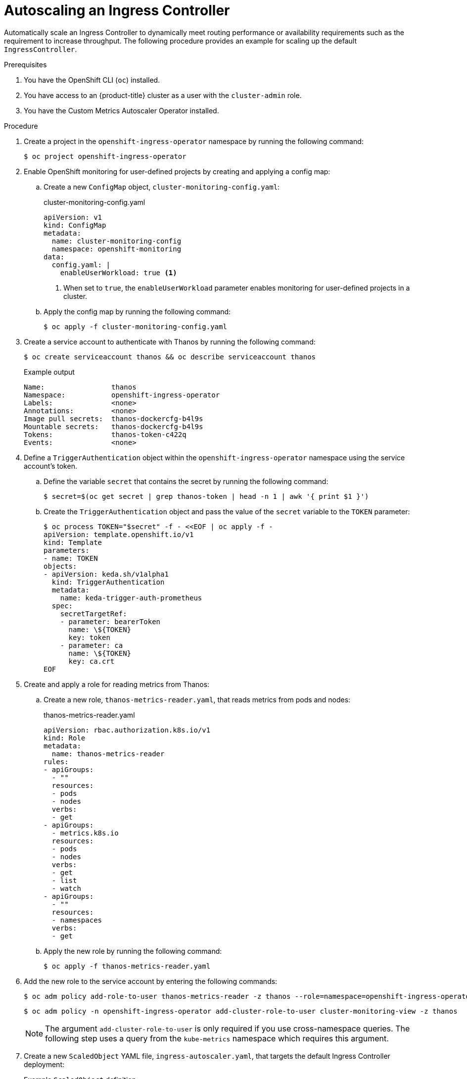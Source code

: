 // Module included in the following assemblies:
//
// * networking/ingress-controller-configuration.adoc

:_mod-docs-content-type: PROCEDURE
[id="nw-autoscaling-ingress-controller_{context}"]
= Autoscaling an Ingress Controller

Automatically scale an Ingress Controller to dynamically meet routing performance or availability requirements such as the requirement to increase throughput. The following procedure provides an example for scaling up the default `IngressController`.

.Prerequisites
. You have the OpenShift CLI (`oc`) installed.
. You have access to an {product-title} cluster as a user with the `cluster-admin` role.
. You have the Custom Metrics Autoscaler Operator installed.

.Procedure
. Create a project in the `openshift-ingress-operator` namespace by running the following command:
+
[source,terminal]
----
$ oc project openshift-ingress-operator
----

. Enable OpenShift monitoring for user-defined projects by creating and applying a config map:

.. Create a new `ConfigMap` object, `cluster-monitoring-config.yaml`:
+
.cluster-monitoring-config.yaml
[source,yaml]
----
apiVersion: v1
kind: ConfigMap
metadata:
  name: cluster-monitoring-config
  namespace: openshift-monitoring
data:
  config.yaml: |
    enableUserWorkload: true <1>
----
+
<1> When set to `true`, the `enableUserWorkload` parameter enables monitoring for user-defined projects in a cluster.

.. Apply the config map by running the following command:
+
[source,terminal]
----
$ oc apply -f cluster-monitoring-config.yaml
----

. Create a service account to authenticate with Thanos by running the following command:
+
[source,terminal]
----
$ oc create serviceaccount thanos && oc describe serviceaccount thanos
----
+
.Example output
[source,terminal]
----
Name:                thanos
Namespace:           openshift-ingress-operator
Labels:              <none>
Annotations:         <none>
Image pull secrets:  thanos-dockercfg-b4l9s
Mountable secrets:   thanos-dockercfg-b4l9s
Tokens:              thanos-token-c422q
Events:              <none>
----

. Define a `TriggerAuthentication` object within the `openshift-ingress-operator` namespace using the service account's token.

.. Define the variable `secret` that contains the secret by running the following command:
+
[source,terminal]
----
$ secret=$(oc get secret | grep thanos-token | head -n 1 | awk '{ print $1 }')
----

.. Create the `TriggerAuthentication` object and pass the value of the `secret` variable to the `TOKEN` parameter:
+
[source,terminal]
----
$ oc process TOKEN="$secret" -f - <<EOF | oc apply -f -
apiVersion: template.openshift.io/v1
kind: Template
parameters:
- name: TOKEN
objects:
- apiVersion: keda.sh/v1alpha1
  kind: TriggerAuthentication
  metadata:
    name: keda-trigger-auth-prometheus
  spec:
    secretTargetRef:
    - parameter: bearerToken
      name: \${TOKEN}
      key: token
    - parameter: ca
      name: \${TOKEN}
      key: ca.crt
EOF
----

. Create and apply a role for reading metrics from Thanos:

.. Create a new role, `thanos-metrics-reader.yaml`, that reads metrics from pods and nodes:
+
.thanos-metrics-reader.yaml
[source,yaml]
----
apiVersion: rbac.authorization.k8s.io/v1
kind: Role
metadata:
  name: thanos-metrics-reader
rules:
- apiGroups:
  - ""
  resources:
  - pods
  - nodes
  verbs:
  - get
- apiGroups:
  - metrics.k8s.io
  resources:
  - pods
  - nodes
  verbs:
  - get
  - list
  - watch
- apiGroups:
  - ""
  resources:
  - namespaces
  verbs:
  - get
----

.. Apply the new role by running the following command:
+
[source,terminal]
----
$ oc apply -f thanos-metrics-reader.yaml
----

. Add the new role to the service account by entering the following commands:
+
[source,terminal]
----
$ oc adm policy add-role-to-user thanos-metrics-reader -z thanos --role=namespace=openshift-ingress-operator
----
+
[source,terminal]
----
$ oc adm policy -n openshift-ingress-operator add-cluster-role-to-user cluster-monitoring-view -z thanos
----
+
[NOTE]
====
The argument `add-cluster-role-to-user` is only required if you use cross-namespace queries. The following step uses a query from the `kube-metrics` namespace which requires this argument.
====

. Create a new `ScaledObject` YAML file, `ingress-autoscaler.yaml`, that targets the default Ingress Controller deployment:
+
.Example `ScaledObject` definition
[source,yaml]
----
apiVersion: keda.sh/v1alpha1
kind: ScaledObject
metadata:
  name: ingress-scaler
spec:
  scaleTargetRef: <1>
    apiVersion: operator.openshift.io/v1
    kind: IngressController
    name: default
    envSourceContainerName: ingress-operator
  minReplicaCount: 1
  maxReplicaCount: 20 <2>
  cooldownPeriod: 1
  pollingInterval: 1
  triggers:
  - type: prometheus
    metricType: AverageValue
    metadata:
      serverAddress: https://<example-cluster>:9091 <3>
      namespace: openshift-ingress-operator <4>
      metricName: 'kube-node-role'
      threshold: '1'
      query: 'sum(kube_node_role{role="worker",service="kube-state-metrics"})' <5>
      authModes: "bearer"
    authenticationRef:
      name: keda-trigger-auth-prometheus
----
<1> The custom resource that you are targeting. In this case, the Ingress Controller.
<2> Optional: The maximum number of replicas. If you omit this field, the default maximum is set to 100 replicas.
<3> The cluster address and port.
<4> The Ingress Operator namespace.
<5> This expression evaluates to however many worker nodes are present in the deployed cluster.
+
[IMPORTANT]
====
If you are using cross-namespace queries, you must target port 9091 and not port 9092 in the `serverAddress` field. You also must have elevated privileges to read metrics from this port.
====

. Apply the custom resource definition by running the following command:
+
[source,terminal]
----
$ oc apply -f ingress-autoscaler.yaml
----

.Verification
* Verify that the default Ingress Controller is scaled out to match the value returned by the `kube-state-metrics` query by running the following commands:

** Use the `grep` command to search the Ingress Controller YAML file for replicas:
+
[source,terminal]
----
$ oc get ingresscontroller/default -o yaml | grep replicas:
----
+
.Example output
[source,terminal]
----
replicas: 3
----

** Get the pods in the `openshift-ingress` project:
+
[source,terminal]
----
$ oc get pods -n openshift-ingress
----
+
.Example output
[source,terminal]
----
NAME                             READY   STATUS    RESTARTS   AGE
router-default-7b5df44ff-l9pmm   2/2     Running   0          17h
router-default-7b5df44ff-s5sl5   2/2     Running   0          3d22h
router-default-7b5df44ff-wwsth   2/2     Running   0          66s
----

